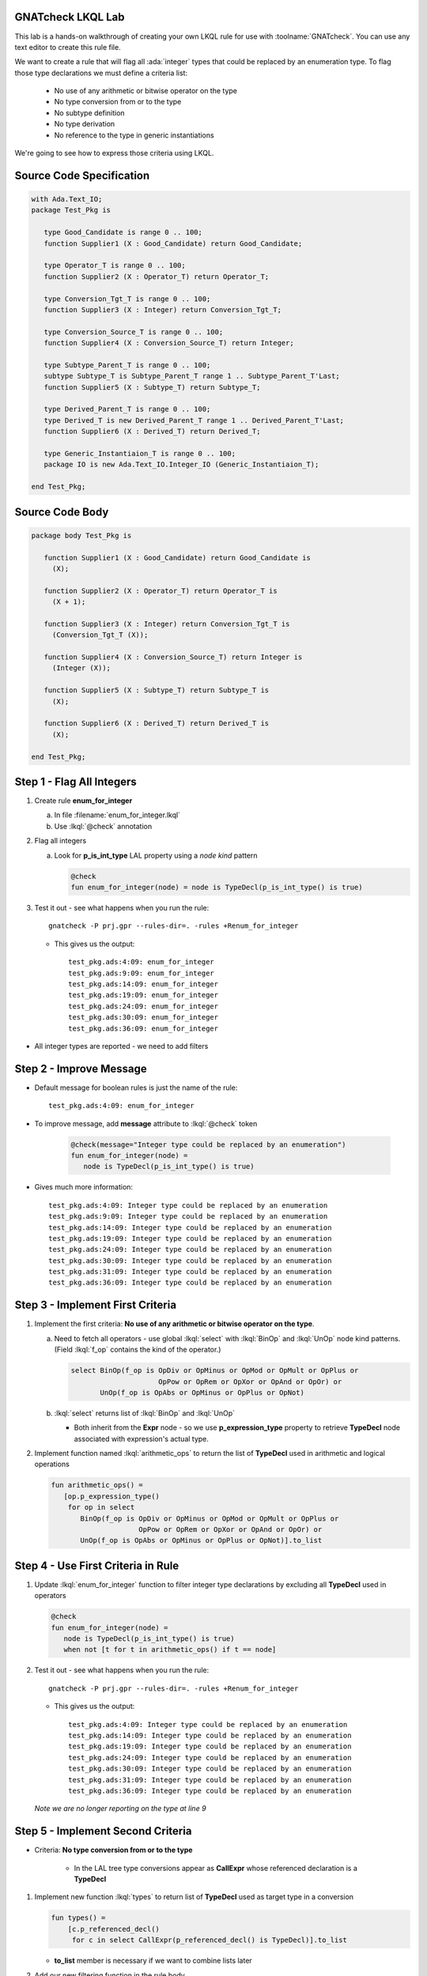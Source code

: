 --------------------
GNATcheck LKQL Lab
--------------------

This lab is a hands-on walkthrough of creating your own LKQL rule for use with :toolname:`GNATcheck`.
You can use any text editor to create this rule file.

We want to create a rule that will flag all :ada:`integer` types that could be replaced by an enumeration type.
To flag those type declarations we must define a criteria list:

  * No use of any arithmetic or bitwise operator on the type
  * No type conversion from or to the type
  * No subtype definition
  * No type derivation
  * No reference to the type in generic instantiations

We're going to see how to express those criteria using LKQL.

---------------------------
Source Code Specification
---------------------------

.. code:: Ada

   with Ada.Text_IO;
   package Test_Pkg is

      type Good_Candidate is range 0 .. 100;
      function Supplier1 (X : Good_Candidate) return Good_Candidate;

      type Operator_T is range 0 .. 100;
      function Supplier2 (X : Operator_T) return Operator_T;

      type Conversion_Tgt_T is range 0 .. 100;
      function Supplier3 (X : Integer) return Conversion_Tgt_T;

      type Conversion_Source_T is range 0 .. 100;
      function Supplier4 (X : Conversion_Source_T) return Integer;

      type Subtype_Parent_T is range 0 .. 100;
      subtype Subtype_T is Subtype_Parent_T range 1 .. Subtype_Parent_T'Last;
      function Supplier5 (X : Subtype_T) return Subtype_T;

      type Derived_Parent_T is range 0 .. 100;
      type Derived_T is new Derived_Parent_T range 1 .. Derived_Parent_T'Last;
      function Supplier6 (X : Derived_T) return Derived_T;
   
      type Generic_Instantiaion_T is range 0 .. 100;
      package IO is new Ada.Text_IO.Integer_IO (Generic_Instantiaion_T);

   end Test_Pkg;

------------------
Source Code Body
------------------

.. code:: Ada

   package body Test_Pkg is

      function Supplier1 (X : Good_Candidate) return Good_Candidate is
        (X);

      function Supplier2 (X : Operator_T) return Operator_T is
        (X + 1);

      function Supplier3 (X : Integer) return Conversion_Tgt_T is
        (Conversion_Tgt_T (X));

      function Supplier4 (X : Conversion_Source_T) return Integer is
        (Integer (X));

      function Supplier5 (X : Subtype_T) return Subtype_T is
        (X);

      function Supplier6 (X : Derived_T) return Derived_T is
        (X);

   end Test_Pkg;

----------------------------
Step 1 - Flag All Integers
----------------------------

1. Create rule **enum_for_integer**

   a. In file :filename:`enum_for_integer.lkql`
   b. Use :lkql:`@check` annotation

2. Flag all integers

   a. Look for **p_is_int_type** LAL property using a *node kind* pattern

      .. code:: lkql

         @check
         fun enum_for_integer(node) = node is TypeDecl(p_is_int_type() is true)

3. Test it out - see what happens when you run the rule::

      gnatcheck -P prj.gpr --rules-dir=. -rules +Renum_for_integer

   * This gives us the output::

      test_pkg.ads:4:09: enum_for_integer
      test_pkg.ads:9:09: enum_for_integer
      test_pkg.ads:14:09: enum_for_integer
      test_pkg.ads:19:09: enum_for_integer
      test_pkg.ads:24:09: enum_for_integer
      test_pkg.ads:30:09: enum_for_integer
      test_pkg.ads:36:09: enum_for_integer

* All integer types are reported - we need to add filters


--------------------------
Step 2 - Improve Message
--------------------------

* Default message for boolean rules is just the name of the rule::

      test_pkg.ads:4:09: enum_for_integer

* To improve message, add **message** attribute to :lkql:`@check` token

   .. code:: lkql

      @check(message="Integer type could be replaced by an enumeration")
      fun enum_for_integer(node) =
         node is TypeDecl(p_is_int_type() is true)

* Gives much more information::

   test_pkg.ads:4:09: Integer type could be replaced by an enumeration
   test_pkg.ads:9:09: Integer type could be replaced by an enumeration
   test_pkg.ads:14:09: Integer type could be replaced by an enumeration
   test_pkg.ads:19:09: Integer type could be replaced by an enumeration
   test_pkg.ads:24:09: Integer type could be replaced by an enumeration
   test_pkg.ads:30:09: Integer type could be replaced by an enumeration
   test_pkg.ads:31:09: Integer type could be replaced by an enumeration
   test_pkg.ads:36:09: Integer type could be replaced by an enumeration

-----------------------------------
Step 3 - Implement First Criteria
-----------------------------------

1. Implement the first criteria:  **No use of any arithmetic or bitwise operator on the type**.

   a. Need to fetch all operators - use global :lkql:`select` with :lkql:`BinOp` and :lkql:`UnOp` node kind patterns. (Field :lkql:`f_op` contains the kind of the operator.)

      .. code:: lkql

         select BinOp(f_op is OpDiv or OpMinus or OpMod or OpMult or OpPlus or
                              OpPow or OpRem or OpXor or OpAnd or OpOr) or
                UnOp(f_op is OpAbs or OpMinus or OpPlus or OpNot)

   b. :lkql:`select` returns list of :lkql:`BinOp` and :lkql:`UnOp`

      * Both inherit from the **Expr** node - so we use **p_expression_type** property to retrieve **TypeDecl** node associated with expression's actual type.

2. Implement function named :lkql:`arithmetic_ops` to return the list of **TypeDecl** used in arithmetic and logical operations

   .. code:: lkql

      fun arithmetic_ops() =
         [op.p_expression_type()
          for op in select
             BinOp(f_op is OpDiv or OpMinus or OpMod or OpMult or OpPlus or
                           OpPow or OpRem or OpXor or OpAnd or OpOr) or
             UnOp(f_op is OpAbs or OpMinus or OpPlus or OpNot)].to_list

-------------------------------------
Step 4 - Use First Criteria in Rule
-------------------------------------

1. Update :lkql:`enum_for_integer` function to filter integer type declarations by excluding all **TypeDecl** used in operators

   .. code:: lkql

      @check
      fun enum_for_integer(node) =
         node is TypeDecl(p_is_int_type() is true)
         when not [t for t in arithmetic_ops() if t == node]

2. Test it out - see what happens when you run the rule::

      gnatcheck -P prj.gpr --rules-dir=. -rules +Renum_for_integer

   * This gives us the output::

      test_pkg.ads:4:09: Integer type could be replaced by an enumeration
      test_pkg.ads:14:09: Integer type could be replaced by an enumeration
      test_pkg.ads:19:09: Integer type could be replaced by an enumeration
      test_pkg.ads:24:09: Integer type could be replaced by an enumeration
      test_pkg.ads:30:09: Integer type could be replaced by an enumeration
      test_pkg.ads:31:09: Integer type could be replaced by an enumeration
      test_pkg.ads:36:09: Integer type could be replaced by an enumeration

   *Note we are no longer reporting on the type at line 9*

------------------------------------
Step 5 - Implement Second Criteria
------------------------------------

* Criteria: **No type conversion from or to the type**

   * In the LAL tree type conversions appear as **CallExpr** whose referenced declaration is a **TypeDecl**

1. Implement new function :lkql:`types` to return list of **TypeDecl** used as target type in a conversion

   .. code:: lkql

      fun types() =
          [c.p_referenced_decl()
           for c in select CallExpr(p_referenced_decl() is TypeDecl)].to_list

   * **to_list** member is necessary if we want to combine lists later

2. Add our new filtering function in the rule body.

   .. code:: lkql

      @check
      fun enum_for_integer(node) =
         node is TypeDecl(p_is_int_type() is true)
         when not [t for t in arithmetic_ops() if t == node] and
              not [t for t in types() if t == node]

* This version of :lkql:`types` only returns **TypeDecl** used as target in conversions - we also want to filter out source of conversions

-------------------------------
Step 6 - Improve Types Filter
-------------------------------

1. Update the :lkql:`types` function to also return types used as source type in conversions

   * LAL field **f_suffix**

      * Returns **ParamAssocList** with a single element - source expression
      * Use on type conversion nodes to get source of conversions

   .. code:: lkql

      fun types() =
         concat ([[c.p_referenced_decl(), c.f_suffix[1].f_r_expr.p_expression_type()]
                  for c in select CallExpr(p_referenced_decl() is TypeDecl)].to_list)

   * :lkql:`concat` function takes a list of lists and returns the one-dimensional result of concatenation of all lists.

2. Test it out - see what happens when you run the rule::

      gnatcheck -P prj.gpr --rules-dir=. -rules +Renum_for_integer

   * This gives us the output::

      test_pkg.ads:4:09: Integer type could be replaced by an enumeration
      test_pkg.ads:24:09: Integer type could be replaced by an enumeration
      test_pkg.ads:30:09: Integer type could be replaced by an enumeration
      test_pkg.ads:31:09: Integer type could be replaced by an enumeration
      test_pkg.ads:36:09: Integer type could be replaced by an enumeration

   * List of integers that meet our criteria is shrinking!

-----------------------------------
Step 7 - Implement Third Criteria
-----------------------------------

* Criteria: **No subtype definition**

1. We can use global :lkql:`select` with list comprehension filtering

   .. code:: lkql

      [s.f_subtype.f_name.p_referenced_decl() for s in select SubtypeDecl]

   * Expression gives list of subtype **TypeDecl**. We can now add it to the result of the :lkql:`types` function.

   .. code:: lkql

      fun types() =
         concat ([[c.p_referenced_decl(), c.f_suffix[1].f_r_expr.p_expression_type()]
                 for c in select CallExpr(p_referenced_decl() is TypeDecl)].to_list) &
         [s.f_subtype.f_name.p_referenced_decl() for s in select SubtypeDecl].to_list

2. And once again test it out

      gnatcheck -P prj.gpr --rules-dir=. -rules +Renum_for_integer

   * This gives us the output::

      test_pkg.ads:4:09: Integer type could be replaced by an enumeration
      test_pkg.ads:30:09: Integer type could be replaced by an enumeration
      test_pkg.ads:31:09: Integer type could be replaced by an enumeration
      test_pkg.ads:36:09: Integer type could be replaced by an enumeration

   * Even fewer integers meet our criteria

------------------------------------
Step 8 - Implement Fourth Criteria
------------------------------------

* Criteria: **No type derivation**

1. We can implement this similar to the subtype check using

.. container:: latex_environment scriptsize

   .. code:: lkql

      [c.f_type_def.f_subtype_indication.f_name.p_referenced_decl()
       for c in select TypeDecl(f_type_def is DerivedTypeDef)].to_list

2. Add this expression to the :lkql:`types` function

.. container:: latex_environment scriptsize

   .. code:: lkql

      fun types() =
         concat([[c.p_referenced_decl(), c.f_suffix[1].f_r_expr.p_expression_type()]
                 for c in select CallExpr(p_referenced_decl() is TypeDecl)].to_list) &
         [s.f_subtype.f_name.p_referenced_decl() for s in select SubtypeDecl] &
         [c.f_type_def.f_subtype_indication.f_name.p_referenced_decl()
          for c in select TypeDecl(f_type_def is DerivedTypeDef)].to_list

-----------------------------------
Step 9 - Implement Final Criteria
-----------------------------------

* Criteria: **No reference to the type in generic instantiations**

1. Look in every each generic instantiation for identifiers referring to the type

   .. code:: lkql

      from (select GenericInstantiation) select Identifier

   * Gives list of each **Identifier** used in **GenericInstantiation**
   * Use **p_referenced_decl** property we to get associated declaration (that may be a **TypeDecl**

2. Express our query as a function

   .. code:: lkql

      fun instantiations() =
          [id.p_referenced_decl()
           for id in from select GenericInstantiation select Identifier].to_list

3. Add to :lkql:`enum_for_integer` function to finalize filtering

   .. code:: lkql

      @check
      fun enum_for_integer(node) =
         node is TypeDecl(p_is_int_type() is true)
         when not [t for t in arithmetic_ops() if t == node] and
              not [t for t in types() if t == node] and
              not [t for t in instantiations() if t == node]

---------------------
Complete Rules File
---------------------

Here is the final view of our :filename:`enum_for_integer.lkql` file.

.. code:: lkql

   fun arithmetic_ops() =
      [op.p_expression_type()
       for op in select
          BinOp(f_op is OpDiv or OpMinus or OpMod or OpMult or OpPlus or
                        OpPow or OpRem or OpXor or OpAnd or OpOr) or
          UnOp(f_op is OpAbs or OpMinus or OpPlus or OpNot)].to_list

   fun instantiations() =
       [id.p_referenced_decl()
               for id in from select GenericInstantiation select Identifier].to_list

   fun types() =
       concat ([[c.p_referenced_decl(), c.f_suffix[1].f_r_expr.p_expression_type()]
               for c in select CallExpr(p_referenced_decl() is TypeDecl)].to_list) &
               [s.f_subtype.f_name.p_referenced_decl() for s in select SubtypeDecl].to_list &
               [c.f_type_def.f_subtype_indication.f_name.p_referenced_decl()
                for c in select TypeDecl(f_type_def is DerivedTypeDef)].to_list

   @check(message="Integer type could be replaced by an enumeration")
   fun enum_for_integer(node) =
      node is TypeDecl(p_is_int_type() is true)
      when not [t for t in arithmetic_ops() if t == node]
       and not [t for t in types() if t == node]
       and not [t for t in instantiations() if t == node]

--------------
Final Result
--------------

* One more run to get the "correct" result

   gnatcheck -P prj.gpr --rules-dir=. -rules +Renum_for_integer

* This gives us the output

.. container:: latex_environment scriptsize

   ::

      test_pkg.ads:4:09: Integer type could be replaced by an enumeration
      test_pkg.ads:31:09: Integer type could be replaced by an enumeration

-------------------------------
Improving The Behavior Part 1
-------------------------------

* Speed of the rule as written is slow

   * Repeated calls to global :lkql:`select` query in :lkql:`arithmentic_ops`, :lkql:`types`, :lkql:`instantiations`

* Query functions can be instructed to cached their results

   * Use :lqkl:`@memoized` attribute

.. container:: latex_environment scriptsize

   .. code:: lkql

      @memoized
      fun arithmetic_ops() =
         [op.p_expression_type()
          for op in select
             BinOp(f_op is OpDiv or OpMinus or OpMod or OpMult or OpPlus or
                           OpPow or OpRem or OpXor or OpAnd or OpOr) or
             UnOp(f_op is OpAbs or OpMinus or OpPlus or OpNot)].to_list

-------------------------------
Improving The Behavior Part 2
-------------------------------

* Take advantage of conditional short circuiting

   * Typically more arithmentic/logical operations than conversions, subtypes, instantiations
   * Swap filtering order to check for those last

.. container:: latex_environment small

   .. code:: lkql

      @check(message="integer type may be replaced by an enumeration")
      fun enum_for_integer(node) =
         node is TypeDecl(p_is_int_type() is true)
         when not [t for t in types() if t == node] and
              not [t for t in instantiations() if t == node] and
              not [t for t in arithmetic_ops() if t == node]
